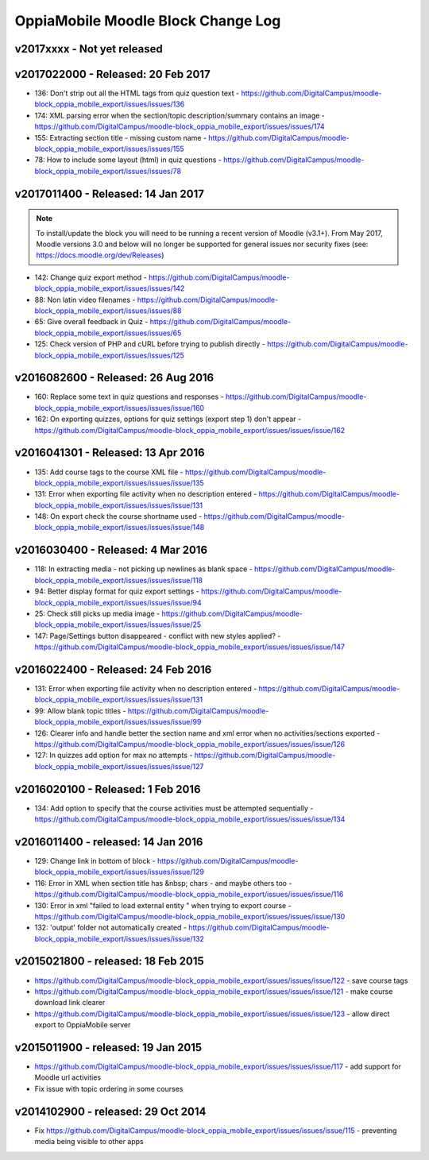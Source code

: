 OppiaMobile Moodle Block Change Log
=====================================


.. _blockv2017xxxx:

v2017xxxx - Not yet released
-------------------------------------



.. _blockv2017022000:

v2017022000 - Released: 20 Feb 2017
-------------------------------------

* 136: Don't strip out all the HTML tags from quiz question text - https://github.com/DigitalCampus/moodle-block_oppia_mobile_export/issues/issues/136
* 174: XML parsing error when the section/topic description/summary contains an image - https://github.com/DigitalCampus/moodle-block_oppia_mobile_export/issues/issues/174
* 155: Extracting section title - missing custom name - https://github.com/DigitalCampus/moodle-block_oppia_mobile_export/issues/issues/155
* 78: How to include some layout (html) in quiz questions - https://github.com/DigitalCampus/moodle-block_oppia_mobile_export/issues/issues/78


.. _blockv2017011400:

v2017011400 - Released: 14 Jan 2017
-------------------------------------

.. note::
	To install/update the block you will need to be running a recent version of Moodle (v3.1+). From May 2017, Moodle 
	versions 3.0 and below will no longer be supported for general issues nor security fixes (see: https://docs.moodle.org/dev/Releases)
	
* 142: Change quiz export method - https://github.com/DigitalCampus/moodle-block_oppia_mobile_export/issues/issues/142
* 88: Non latin video filenames - https://github.com/DigitalCampus/moodle-block_oppia_mobile_export/issues/issues/88
* 65: Give overall feedback in Quiz - https://github.com/DigitalCampus/moodle-block_oppia_mobile_export/issues/issues/65
* 125: Check version of PHP and cURL before trying to publish directly - https://github.com/DigitalCampus/moodle-block_oppia_mobile_export/issues/issues/125

.. _blockv2016082600:

v2016082600 - Released: 26 Aug 2016
-------------------------------------

* 160: Replace some text in quiz questions and responses - https://github.com/DigitalCampus/moodle-block_oppia_mobile_export/issues/issues/issue/160
* 162: On exporting quizzes, options for quiz settings (export step 1) don't appear - https://github.com/DigitalCampus/moodle-block_oppia_mobile_export/issues/issues/issue/162


.. _blockv2016041301:

v2016041301 - Released: 13 Apr 2016
-------------------------------------

* 135: Add course tags to the course XML file - https://github.com/DigitalCampus/moodle-block_oppia_mobile_export/issues/issues/issue/135
* 131: Error when exporting file activity when no description entered - https://github.com/DigitalCampus/moodle-block_oppia_mobile_export/issues/issues/issue/131
* 148: On export check the course shortname used - https://github.com/DigitalCampus/moodle-block_oppia_mobile_export/issues/issues/issue/148

.. _blockv2016030400:

v2016030400 - Released: 4 Mar 2016
--------------------------------------

* 118: In extracting media - not picking up newlines as blank space - https://github.com/DigitalCampus/moodle-block_oppia_mobile_export/issues/issues/issue/118
* 94: Better display format for quiz export settings - https://github.com/DigitalCampus/moodle-block_oppia_mobile_export/issues/issues/issue/94
* 25: Check still picks up media image  - https://github.com/DigitalCampus/moodle-block_oppia_mobile_export/issues/issues/issue/25
* 147: Page/Settings button disappeared - conflict with new styles applied? - https://github.com/DigitalCampus/moodle-block_oppia_mobile_export/issues/issues/issue/147

.. _blockv2016022400:

v2016022400 - Released: 24 Feb 2016
--------------------------------------

* 131: Error when exporting file activity when no description entered - https://github.com/DigitalCampus/moodle-block_oppia_mobile_export/issues/issues/issue/131
* 99: Allow blank topic titles - https://github.com/DigitalCampus/moodle-block_oppia_mobile_export/issues/issues/issue/99
* 126: Clearer info and handle better the section name and xml error when no activities/sections exported - https://github.com/DigitalCampus/moodle-block_oppia_mobile_export/issues/issues/issue/126
* 127: In quizzes add option for max no attempts - https://github.com/DigitalCampus/moodle-block_oppia_mobile_export/issues/issues/issue/127


.. _blockv2016020100:

v2016020100 - Released: 1 Feb 2016
--------------------------------------

* 134: Add option to specify that the course activities must be attempted sequentially - https://github.com/DigitalCampus/moodle-block_oppia_mobile_export/issues/issues/issue/134


.. _blockv2016011400:

v2016011400 - released: 14 Jan 2016
--------------------------------------

* 129: Change link in bottom of block - https://github.com/DigitalCampus/moodle-block_oppia_mobile_export/issues/issues/issue/129
* 116: Error in XML when section title has &nbsp; chars - and maybe others too - https://github.com/DigitalCampus/moodle-block_oppia_mobile_export/issues/issues/issue/116
* 130: Error in xml "failed to load external entity " when trying to export course - https://github.com/DigitalCampus/moodle-block_oppia_mobile_export/issues/issues/issue/130
* 132: 'output' folder not automatically created - https://github.com/DigitalCampus/moodle-block_oppia_mobile_export/issues/issues/issue/132

v2015021800 - released: 18 Feb 2015
--------------------------------------

* https://github.com/DigitalCampus/moodle-block_oppia_mobile_export/issues/issues/issue/122 - save course tags
* https://github.com/DigitalCampus/moodle-block_oppia_mobile_export/issues/issues/issue/121 - make course download link clearer
* https://github.com/DigitalCampus/moodle-block_oppia_mobile_export/issues/issues/issue/123 - allow direct export to OppiaMobile server

v2015011900 - released: 19 Jan 2015
--------------------------------------

* https://github.com/DigitalCampus/moodle-block_oppia_mobile_export/issues/issues/issue/117 - add support for Moodle url activities
* Fix issue with topic ordering in some courses

v2014102900 - released: 29 Oct 2014
--------------------------------------

* Fix https://github.com/DigitalCampus/moodle-block_oppia_mobile_export/issues/issues/issue/115 - preventing media being visible to other apps